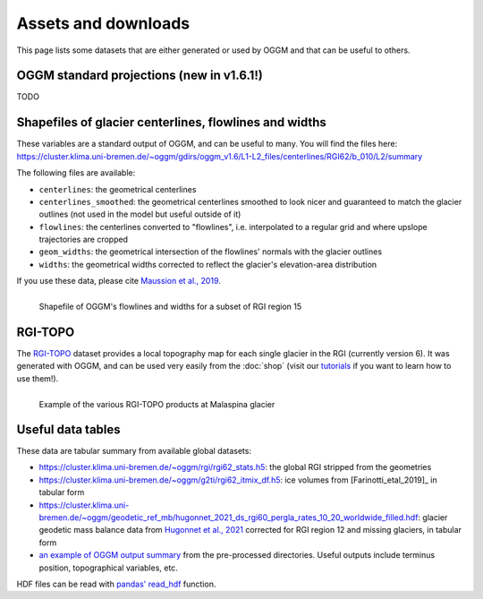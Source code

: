 Assets and downloads
====================

This page lists some datasets that are either generated or used by OGGM and
that can be useful to others.

.. _standard-projs:

OGGM standard projections (new in v1.6.1!)
------------------------------------------

TODO

Shapefiles of glacier centerlines, flowlines and widths
-------------------------------------------------------

These variables are a standard output of OGGM, and can be useful to many.
You will find the files here: https://cluster.klima.uni-bremen.de/~oggm/gdirs/oggm_v1.6/L1-L2_files/centerlines/RGI62/b_010/L2/summary

The following files are available:

- ``centerlines``: the geometrical centerlines
- ``centerlines_smoothed``: the geometrical centerlines smoothed to look nicer and guaranteed to match the glacier outlines (not used in the model but useful outside of it)
- ``flowlines``: the centerlines converted to "flowlines", i.e. interpolated to a regular grid and where upslope trajectories are cropped
- ``geom_widths``: the geometrical intersection of the flowlines' normals with the glacier outlines
- ``widths``: the geometrical widths corrected to reflect the glacier's elevation-area distribution

If you use these data, please cite `Maussion et al., 2019 <https://gmd.copernicus.org/articles/12/909/2019/>`_.

.. figure:: _static/assets_shapes.png
    :width: 100%
    :align: left

    Shapefile of OGGM's flowlines and widths for a subset of RGI region 15


RGI-TOPO
--------

The `RGI-TOPO <https://rgitools.readthedocs.io/en/latest/dems.html>`_ dataset
provides a local topography map for each single glacier in the RGI (currently version 6).
It was generated with OGGM, and can be used very easily from the :doc:`shop` (visit
our `tutorials <https://oggm.org/tutorials>`_ if you want to learn how to use them!).

.. figure:: _static/malaspina_topo.png
    :width: 100%
    :align: left

    Example of the various RGI-TOPO products at Malaspina glacier


Useful data tables
------------------

These data are tabular summary from available global datasets:

- https://cluster.klima.uni-bremen.de/~oggm/rgi/rgi62_stats.h5: the global RGI stripped from the geometries
- https://cluster.klima.uni-bremen.de/~oggm/g2ti/rgi62_itmix_df.h5: ice volumes from [Farinotti_etal_2019]_ in tabular form
- https://cluster.klima.uni-bremen.de/~oggm/geodetic_ref_mb/hugonnet_2021_ds_rgi60_pergla_rates_10_20_worldwide_filled.hdf: glacier geodetic mass balance data from `Hugonnet et al., 2021 <https://www.nature.com/articles/s41586-021-03436-z>`_ corrected for RGI region 12 and missing glaciers, in tabular form
- `an example of OGGM output summary <https://cluster.klima.uni-bremen.de/~oggm/gdirs/oggm_v1.4/L3-L5_files/ERA5/elev_bands/qc3/pcp1.6/no_match/RGI62/b_040/L5/summary/>`_
  from the pre-processed directories. Useful outputs include terminus position, topographical
  variables, etc.

HDF files can be read with `pandas' read_hdf <https://pandas.pydata.org/pandas-docs/stable/reference/api/pandas.read_hdf.html>`_ function.
